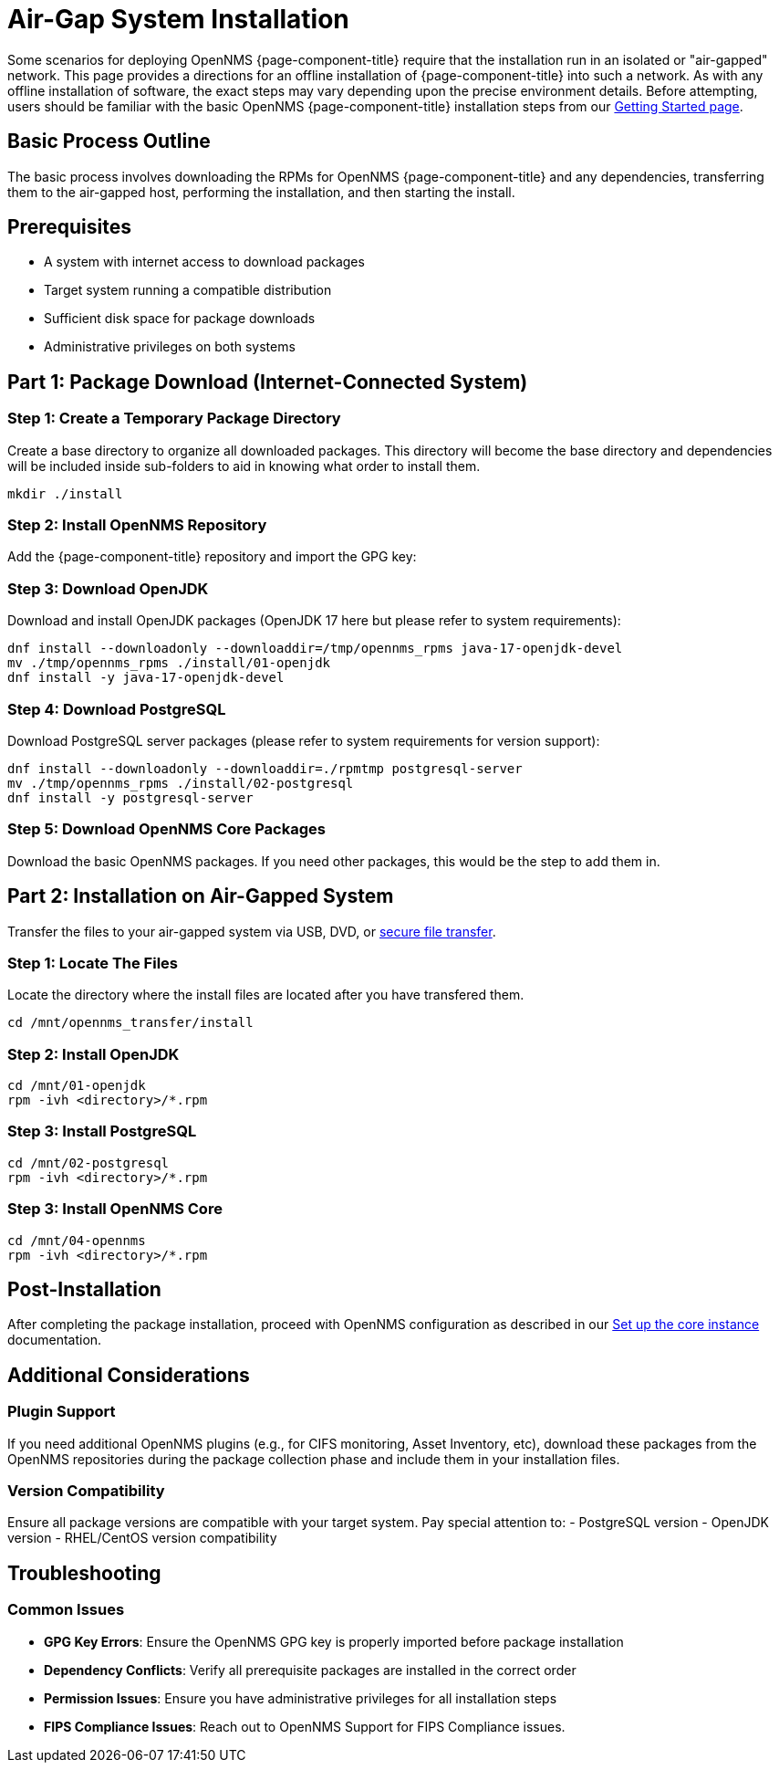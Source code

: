 
= Air-Gap System Installation
:description: Offline Installation directions for air-gapped environments

Some scenarios for deploying OpenNMS {page-component-title} require that the installation run in an isolated or "air-gapped" network. This page provides a directions for an offline installation of {page-component-title} into such a network. As with any offline installation of software, the exact steps may vary depending upon the precise environment details. Before attempting, users should be familiar with the basic OpenNMS {page-component-title} installation steps from our xref:core/getting-started.adoc[Getting Started page].

[[basic-process-outline]]
== Basic Process Outline

The basic process involves downloading the RPMs for OpenNMS {page-component-title} and any dependencies, transferring them to the air-gapped host, performing the installation, and then starting the install.

## Prerequisites
- A system with internet access to download packages
- Target system running a compatible distribution
- Sufficient disk space for package downloads
- Administrative privileges on both systems


## Part 1: Package Download (Internet-Connected System)

### Step 1: Create a Temporary Package Directory

Create a base directory to organize all downloaded packages.  This directory will become the base directory and dependencies will be included inside sub-folders to aid in knowing what order to install them.

```bash
mkdir ./install
```

### Step 2: Install OpenNMS Repository

Add the {page-component-title} repository and import the GPG key:

ifeval::["{page-component-title}" == "Horizon"]
```bash
dnf -y install https://yum.opennms.org/repofiles/opennms-repo-stable-rhel9.noarch.rpm
rpm --import https://yum.opennms.org/OPENNMS-GPG-KEY
```
endif::[]

ifeval::["{page-component-title}" == "Meridian"]
```bash
cat << EOF | sudo tee /etc/yum.repos.d/opennms-meridian.repo
[meridian]
name=Meridian for Red Hat Enterprise Linux and CentOS
baseurl=https://REPO_USER:REPO_PASS@meridian.opennms.com/packages/2024/stable/rhel9
gpgcheck=1
gpgkey=http://yum.opennms.org/OPENNMS-GPG-KEY
EOF

sudo rpm --import https://yum.opennms.org/OPENNMS-GPG-KEY
```
endif::[]


### Step 3: Download OpenJDK

Download and install OpenJDK packages (OpenJDK 17 here but please refer to system requirements):

```bash
dnf install --downloadonly --downloaddir=/tmp/opennms_rpms java-17-openjdk-devel
mv ./tmp/opennms_rpms ./install/01-openjdk
dnf install -y java-17-openjdk-devel
```

### Step 4: Download PostgreSQL

Download PostgreSQL server packages (please refer to system requirements for version support):

```bash
dnf install --downloadonly --downloaddir=./rpmtmp postgresql-server
mv ./tmp/opennms_rpms ./install/02-postgresql
dnf install -y postgresql-server
```

### Step 5: Download OpenNMS Core Packages

Download the basic OpenNMS packages. If you need other packages, this would be the step to add them in.

ifeval::["{page-component-title}" == "Horizon"]
```bash
dnf install --downloadonly --downloaddir=./rpmtmp opennms-core opennms-webapp-jetty
mv ./tmp/opennms_rpms ./install/04-opennms
dnf install -y opennms-core opennms-webapp-jetty
```
endif::[]

ifeval::["{page-component-title}" == "Meridian"]
```bash
dnf install --downloadonly --downloaddir=./rpmtmp meridian-core meridian-webapp-jetty
mv ./tmp/opennms_rpms ./install/04-opennms
dnf install -y meridian-core meridian-webapp-jetty
```
endif::[]

## Part 2: Installation on Air-Gapped System

Transfer the files to your air-gapped system via USB, DVD, or link:https://www.rfc-editor.org/rfc/rfc2549.html[secure file transfer].

### Step 1: Locate The Files

Locate the directory where the install files are located after you have transfered them.
```bash
cd /mnt/opennms_transfer/install
```

### Step 2: Install OpenJDK

```bash
cd /mnt/01-openjdk
rpm -ivh <directory>/*.rpm
```

### Step 3: Install PostgreSQL

```bash
cd /mnt/02-postgresql
rpm -ivh <directory>/*.rpm
```

### Step 3: Install OpenNMS Core

```bash
cd /mnt/04-opennms
rpm -ivh <directory>/*.rpm
```

## Post-Installation

After completing the package installation, proceed with OpenNMS configuration as described in our xref:core/getting-started.adoc[Set up the core instance] documentation.

## Additional Considerations

### Plugin Support

If you need additional OpenNMS plugins (e.g., for CIFS monitoring, Asset Inventory, etc), download these packages from the OpenNMS repositories during the package collection phase and include them in your installation files.

### Version Compatibility

Ensure all package versions are compatible with your target system. Pay special attention to:
 - PostgreSQL version
 - OpenJDK version
 - RHEL/CentOS version compatibility

## Troubleshooting

### Common Issues

- **GPG Key Errors**: Ensure the OpenNMS GPG key is properly imported before package installation
- **Dependency Conflicts**: Verify all prerequisite packages are installed in the correct order
- **Permission Issues**: Ensure you have administrative privileges for all installation steps
- **FIPS Compliance Issues**: Reach out to OpenNMS Support for FIPS Compliance issues.